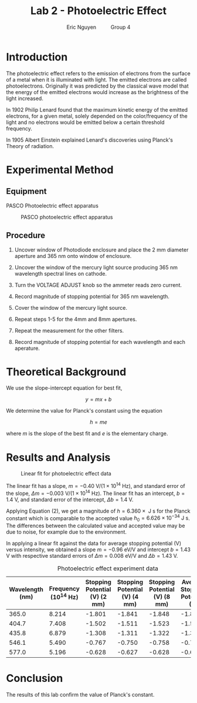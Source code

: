 #+TITLE: Lab 2 - Photoelectric Effect
#+AUTHOR: Eric Nguyen \qquad Group 4
#+OPTIONS: toc:nil num:nil
#+LATEX_HEADER: \usepackage[margin=1in]{geometry}
#+LATEX_CLASS_OPTIONS: [12pt]
#+LATEX_HEADER: \usepackage[backend=bibtex]{biblatex}
#+LATEX_HEADER: \addbibresource{./lab2.bib}
#+LATEX_HEADER: \usepackage{longtable}
#+EXPORT_FILE_NAME: Photoelectric_NguyenEric

\begin{abstract}
The goal of this lab is to apply the photoelectric effect to calculate the value for Planck's constant.
To do this, we use the PASCO photoelectric effect apparatus and collect the necessary data.
We obtain a comparable value of \(h = 6.360 \times  \text{ J s}\) which matches our expectations.
\end{abstract}

* Introduction

The photoelectric effect refers to the emission of electrons from the surface of a metal when it is illuminated with light.
The emitted electrons are called photoelectrons.
Originally it was predicted by the classical wave model that the energy of the emitted electrons would increase as the brightness of the light increased.

In 1902 Philip Lenard found that the maximum kinetic energy of the emitted electrons, for a given metal, solely depended on the color/frequency of the light and no electrons would be emitted below a certain threshold frequency.

In 1905 Albert Einstein explained Lenard's discoveries using Planck's Theory of radiation.

* Experimental Method

** Equipment

PASCO Photoelectric effect apparatus

#+CAPTION: PASCO photoelectric effect apparatus
[[./apparatus.png]]

** Procedure

1. Uncover window of Photodiode enclosure and place the 2 mm diameter aperture and 365 nm onto window of enclosure.

2. Uncover the window of the mercury light source producing 365 nm wavelength spectral lines on cathode.

3. Turn the VOLTAGE ADJUST knob so the ammeter reads zero current.

4. Record magnitude of stopping potential for 365 nm wavelength.

5. Cover the window of the mercury light source.

6. Repeat steps 1-5 for the 4mm and 8mm apertures.

7. Repeat the measurement for the other filters.

8. Record magnitude of stopping potential for each wavelength and each aperature.

* Theoretical Background

We use the slope-intercept equation for best fit,

\[y = mx + b \tag{1}\]

We determine the value for Planck's constant using the equation

\[h = me \tag{2}\]

where \(m\) is the slope of the best fit and \(e\) is the elementary charge.

* Results and Analysis

#+CAPTION: Linear fit for photoelectric effect data
[[./fit.png]]

The linear fit has a slope, \(m = -0.40 \text{ V/}(1 \times 10^{14} \text{ Hz})\), and standard error of the slope, \(\Delta m = -0.003 \text{ V/}(1 \times 10^{14} \text{ Hz})\).
The linear fit has an intercept, \(b = 1.4\text{ V}\), and standard error of the intercept, \(\Delta b = 1.4\text{ V}\).

Applying Equation (2), we get a magnitude of \(h = 6.360 \times  \text{ J s}\) for the Planck constant which is comparable to the accepted value \(h_0 = 6.626 \times 10^{-34} \text{ J s}\).
The differences between the calculated value and accepted value may be due to noise, for example due to the environment.

In applying a linear fit against the data for average stopping potential (V) versus intensity, we obtained a slope \(m = -0.96 \text{ eV/V}\) and intercept \(b = 1.43 \text{ V}\) with respective standard errors of \(\Delta m = 0.008 \text{ eV/V}\) and \(\Delta b = 1.43 \text{ V}\).

#+CAPTION: Photoelectric effect experiment data
#+ATTR_LATEX: :environment longtable :align |p{2cm}|p{2cm}|p{2.5cm}|p{2.5cm}|p{2.5cm}|p{2.5cm}|
| Wavelength (nm) | Frequency (10^14 Hz) | Stopping Potential (V) (2 mm) | Stopping Potential (V) (4 mm) | Stopping Potential (V) (8 mm) | Average Stopping Potential (V) |
|-----------------+----------------------+-------------------------------+-------------------------------+-------------------------------+--------------------------------|
|           365.0 |                8.214 |                        -1.801 |                        -1.841 |                        -1.848 |                         -1.830 |
|           404.7 |                7.408 |                        -1.502 |                        -1.511 |                        -1.523 |                         -1.512 |
|           435.8 |                6.879 |                        -1.308 |                        -1.311 |                        -1.322 |                         -1.314 |
|           546.1 |                5.490 |                        -0.767 |                        -0.750 |                        -0.758 |                         -0.758 |
|           577.0 |                5.196 |                        -0.628 |                        -0.627 |                        -0.628 |                         -0.628 |


* Conclusion

The results of this lab confirm the value of Planck's constant.

